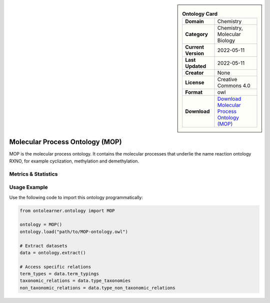 

.. sidebar::

    .. list-table:: **Ontology Card**
       :header-rows: 0

       * - **Domain**
         - Chemistry
       * - **Category**
         - Chemistry, Molecular Biology
       * - **Current Version**
         - 2022-05-11
       * - **Last Updated**
         - 2022-05-11
       * - **Creator**
         - None
       * - **License**
         - Creative Commons 4.0
       * - **Format**
         - owl
       * - **Download**
         - `Download Molecular Process Ontology (MOP) <https://terminology.tib.eu/ts/ontologies/MOP>`_

Molecular Process Ontology (MOP)
========================================================================================================

MOP is the molecular process ontology. It contains the molecular processes that underlie     the name reaction ontology RXNO, for example cyclization, methylation and demethylation.

Metrics & Statistics
--------------------------

.. tab:: Graph


    .. list-table:: Graph Statistics
        :widths: 50 50
        :header-rows: 0

        * - **Total Nodes**
          - 15794
        * - **Total Edges**
          - 41157
        * - **Root Nodes**
          - 3693
        * - **Leaf Nodes**
          - 8182
    ::


.. tab:: Coverage


    .. list-table:: Knowledge Coverage Statistics
        :widths: 50 50
        :header-rows: 0

        * - **Classes**
          - 3717
        * - **Individuals**
          - 0
        * - **Properties**
          - 11

    ::

.. tab:: Hierarchy


    .. list-table:: Hierarchical Metrics
        :widths: 50 50
        :header-rows: 0

        * - **Maximum Depth**
          - 6
        * - **Minimum Depth**
          - 0
        * - **Average Depth**
          - 1.09
        * - **Depth Variance**
          - 0.63
    ::


.. tab:: Breadth


    .. list-table:: Breadth Metrics
        :widths: 50 50
        :header-rows: 0

        * - **Maximum Breadth**
          - 7300
        * - **Minimum Breadth**
          - 3
        * - **Average Breadth**
          - 2253.14
        * - **Breadth Variance**
          - 7474153.55
    ::

.. tab:: LLMs4OL


    .. list-table:: LLMs4OL Dataset Statistics
        :widths: 50 50
        :header-rows: 0

        * - **Term Types**
          - 0
        * - **Taxonomic Relations**
          - 3840
        * - **Non-taxonomic Relations**
          - 0
        * - **Average Terms per Type**
          - 0.00
    ::

Usage Example
----------------
Use the following code to import this ontology programmatically:

.. code-block:: python

    from ontolearner.ontology import MOP

    ontology = MOP()
    ontology.load("path/to/MOP-ontology.owl")

    # Extract datasets
    data = ontology.extract()

    # Access specific relations
    term_types = data.term_typings
    taxonomic_relations = data.type_taxonomies
    non_taxonomic_relations = data.type_non_taxonomic_relations
